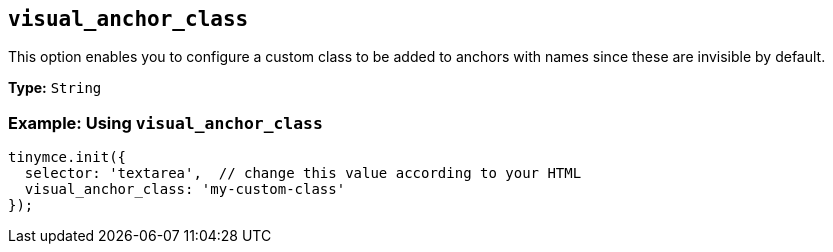 == `visual_anchor_class`

This option enables you to configure a custom class to be added to anchors with names since these are invisible by default.

*Type:* `String`

=== Example: Using `visual_anchor_class`

[source, js]
----
tinymce.init({
  selector: 'textarea',  // change this value according to your HTML
  visual_anchor_class: 'my-custom-class'
});
----
